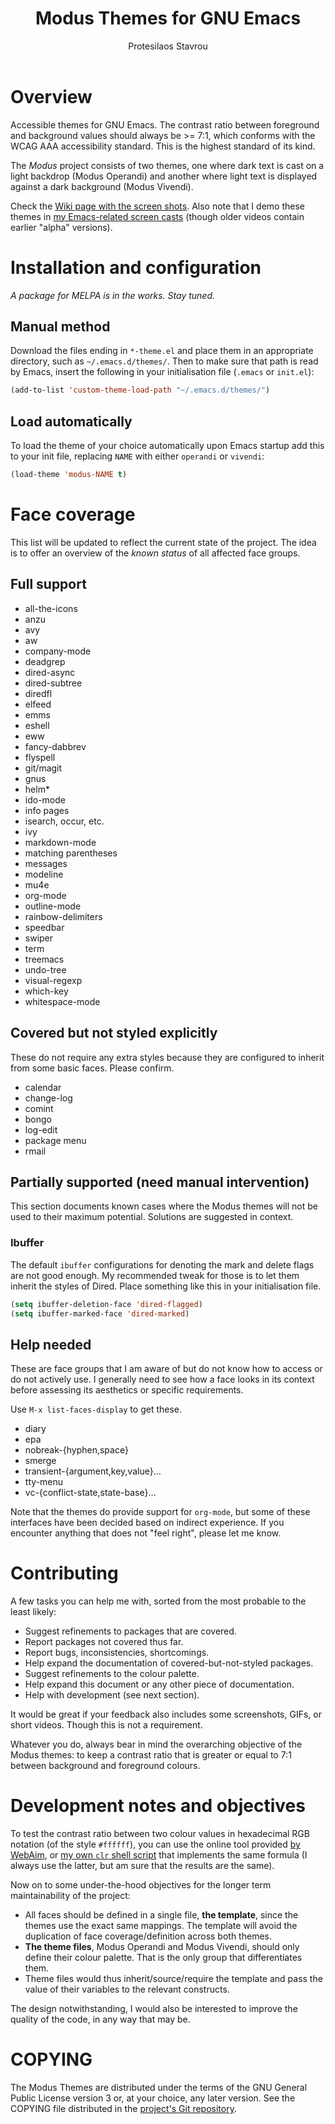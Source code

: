 #+TITLE: Modus Themes for GNU Emacs
#+AUTHOR: Protesilaos Stavrou
#+EMAIL: public@protesilaos.com

* Overview

Accessible themes for GNU Emacs.  The contrast ratio between foreground
and background values should always be >= 7:1, which conforms with the
WCAG AAA accessibility standard.  This is the highest standard of its
kind.

The /Modus/ project consists of two themes, one where dark text is cast
on a light backdrop (Modus Operandi) and another where light text is
displayed against a dark background (Modus Vivendi).

Check the [[https://gitlab.com/protesilaos/modus-themes/wikis/Screenshots][Wiki page with the screen shots]].  Also note that I demo these
themes in [[https://protesilaos.com/code-casts][my Emacs-related screen casts]] (though older videos contain
earlier "alpha" versions).

* Installation and configuration

/A package for MELPA is in the works.  Stay tuned./

** Manual method

Download the files ending in =*-theme.el= and place them in an
appropriate directory, such as =~/.emacs.d/themes/=.  Then to make sure
that path is read by Emacs, insert the following in your initialisation
file (=.emacs= or =init.el=):

#+BEGIN_SRC emacs-lisp
(add-to-list 'custom-theme-load-path "~/.emacs.d/themes/")
#+END_SRC

** Load automatically

To load the theme of your choice automatically upon Emacs startup add
this to your init file, replacing =NAME= with either =operandi= or
=vivendi=:

#+BEGIN_SRC emacs-lisp
(load-theme 'modus-NAME t)
#+END_SRC

* Face coverage

This list will be updated to reflect the current state of the project.
The idea is to offer an overview of the /known status/ of all affected
face groups.

** Full support

+ all-the-icons
+ anzu
+ avy
+ aw
+ company-mode
+ deadgrep
+ dired-async
+ dired-subtree
+ diredfl
+ elfeed
+ emms
+ eshell
+ eww
+ fancy-dabbrev
+ flyspell
+ git/magit
+ gnus
+ helm*
+ ido-mode
+ info pages
+ isearch, occur, etc.
+ ivy
+ markdown-mode
+ matching parentheses
+ messages
+ modeline
+ mu4e
+ org-mode
+ outline-mode
+ rainbow-delimiters
+ speedbar
+ swiper
+ term
+ treemacs
+ undo-tree
+ visual-regexp
+ which-key
+ whitespace-mode

** Covered but not styled explicitly

These do not require any extra styles because they are configured to
inherit from some basic faces.  Please confirm.

+ calendar
+ change-log
+ comint
+ bongo
+ log-edit
+ package menu
+ rmail

** Partially supported (need manual intervention)

This section documents known cases where the Modus themes will not be
used to their maximum potential.  Solutions are suggested in context.

*** Ibuffer

The default =ibuffer= configurations for denoting the mark and delete
flags are not good enough.  My recommended tweak for those is to let
them inherit the styles of Dired.  Place something like this in your
initialisation file.

#+BEGIN_SRC emacs-lisp
(setq ibuffer-deletion-face 'dired-flagged)
(setq ibuffer-marked-face 'dired-marked)
#+END_SRC

** Help needed

These are face groups that I am aware of but do not know how to access
or do not actively use.  I generally need to see how a face looks in its
context before assessing its aesthetics or specific requirements.

Use =M-x list-faces-display= to get these.

+ diary
+ epa
+ nobreak-{hyphen,space}
+ smerge
+ transient-{argument,key,value}…
+ tty-menu
+ vc-{conflict-state,state-base}…

Note that the themes do provide support for =org-mode=, but some of
these interfaces have been decided based on indirect experience.  If you
encounter anything that does not "feel right", please let me know.

* Contributing

A few tasks you can help me with, sorted from the most probable to the
least likely:

+ Suggest refinements to packages that are covered.
+ Report packages not covered thus far.
+ Report bugs, inconsistencies, shortcomings.
+ Help expand the documentation of covered-but-not-styled packages.
+ Suggest refinements to the colour palette.
+ Help expand this document or any other piece of documentation.
+ Help with development (see next section).

It would be great if your feedback also includes some screenshots, GIFs,
or short videos.  Though this is not a requirement.

Whatever you do, always bear in mind the overarching objective of the
Modus themes: to keep a contrast ratio that is greater or equal to 7:1
between background and foreground colours.

* Development notes and objectives

To test the contrast ratio between two colour values in hexadecimal RGB
notation (of the style =#ffffff=), you can use the online tool provided
[[https://webaim.org/resources/contrastchecker/][by WebAim]], or [[https://gitlab.com/protesilaos/scripts][my own =clr= shell script]] that implements the same formula
(I always use the latter, but am sure that the results are the same).

Now on to some under-the-hood objectives for the longer term
maintainability of the project:

+ All faces should be defined in a single file, *the template*, since
  the themes use the exact same mappings.  The template will avoid the
  duplication of face coverage/definition across both themes.
+ *The theme files*, Modus Operandi and Modus Vivendi, should only
  define their colour palette.  That is the only group that
  differentiates them.
+ Theme files would thus inherit/source/require the template and pass
  the value of their variables to the relevant constructs.

The design notwithstanding, I would also be interested to improve the
quality of the code, in any way that may be.

* COPYING

The Modus Themes are distributed under the terms of the GNU General
Public License version 3 or, at your choice, any later version.  See the
COPYING file distributed in the [[https://gitlab.com/protesilaos/modus-themes][project's Git repository]].
